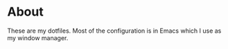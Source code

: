 * About

These are my dotfiles. Most of the configuration is in Emacs which I use as my
window manager.
